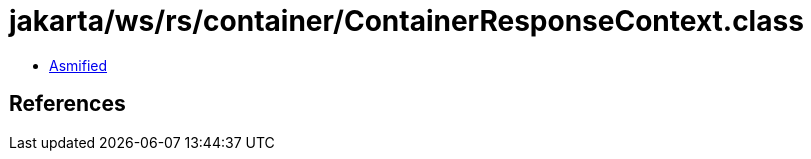 = jakarta/ws/rs/container/ContainerResponseContext.class

 - link:ContainerResponseContext-asmified.java[Asmified]

== References

